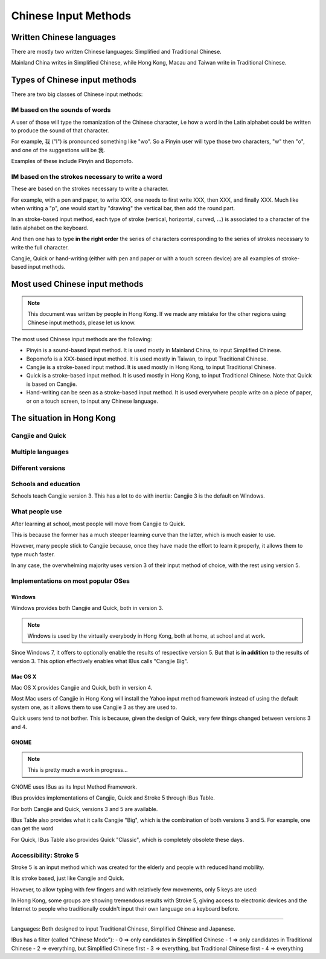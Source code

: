 .. Chinese Input Methods master file, created by sphinx-quickstart on
   Fri Jul 27 22:38:40 2012.
   You can adapt this file completely to your liking, but it should at least
   contain the root `toctree` directive.

=====================
Chinese Input Methods
=====================

.. todo::

    Cross-reference sections, add anchors for each section for external
    referencing.

Written Chinese languages
=========================

There are mostly two written Chinese languages: Simplified and Traditional
Chinese.

Mainland China writes in Simplified Chinese, while Hong Kong, Macau and Taiwan
write in Traditional Chinese.


Types of Chinese input methods
==============================

There are two big classes of Chinese input methods:

IM based on the sounds of words
-------------------------------

A user of those will type the romanization of the Chinese character, i.e how a
word in the Latin alphabet could be written to produce the sound of that
character.

For example, 我 ("I") is pronounced something like "wo". So a Pinyin user will
type those two characters, "w" then "o", and one of the suggestions will be 我.

Examples of these include Pinyin and Bopomofo.

IM based on the strokes necessary to write a word
-------------------------------------------------

.. todo::
    Get someone to draw me a simple word, with corresponding keys.

These are based on the strokes necessary to write a character.

For example, with a pen and paper, to write XXX, one needs to first write
XXX, then XXX, and finally XXX. Much like when writing a "p", one would start
by "drawing" the vertical bar, then add the round part.

In an stroke-based input method, each type of stroke (vertical, horizontal,
curved, ...) is associated to a character of the latin alphabet on the
keyboard.

And then one has to type **in the right order** the series of characters
corresponding to the series of strokes necessary to write the full character.

Cangjie, Quick or hand-writing (either with pen and paper or with a touch
screen device) are all examples of stroke-based input methods.

Most used Chinese input methods
===============================

.. note::
    This document was written by people in Hong Kong. If we made any mistake
    for the other regions using Chinese input methods, please let us know.

The most used Chinese input methods are the following:

* Pinyin is a sound-based input method. It is used mostly in Mainland China,
  to input Simplified Chinese.
* Bopomofo is a XXX-based input method. It is used mostly in Taiwan, to input
  Traditional Chinese.
* Cangjie is a stroke-based input method. It is used mostly in Hong Kong, to
  input Traditional Chinese.
* Quick is a stroke-based input method. It is used mostly in Hong Kong, to
  input Traditional Chinese. Note that Quick is based on Cangjie.
* Hand-writing can be seen as a stroke-based input method. It is used
  everywhere people write on a piece of paper, or on a touch screen, to input
  any Chinese language.

The situation in Hong Kong
==========================

Cangjie and Quick
-----------------

.. todo::
    Write it up.

Multiple languages
------------------

.. todo::
    Write it up.

Different versions
------------------

.. todo::
    Write it up.

Schools and education
---------------------

Schools teach Cangjie version 3. This has a lot to do with inertia: Cangjie 3
is the default on Windows.

What people use
---------------

After learning at school, most people will move from Cangjie to Quick.

This is because the former has a much steeper learning curve than the latter,
which is much easier to use.

However, many people stick to Cangjie because, once they have made the effort
to learn it properly, it allows them to type much faster.

In any case, the overwhelming majority uses version 3 of their input method of
choice, with the rest using version 5.

Implementations on most popular OSes
------------------------------------

Windows
*******

Windows provides both Cangjie and Quick, both in version 3.

.. note::
    Windows is used by the virtually everybody in Hong Kong, both at home, at
    school and at work.

Since Windows 7, it offers to optionally enable the results of respective
version 5. But that is **in addition** to the results of version 3. This
option effectively enables what IBus calls "Cangjie Big".

Mac OS X
********

Mac OS X provides Cangjie and Quick, both in version 4.

Most Mac users of Cangjie in Hong Kong will install the Yahoo input method
framework instead of using the default system one, as it allows them to use
Cangjie 3 as they are used to.

Quick users tend to not bother. This is because, given the design of Quick,
very few things changed between versions 3 and 4.

GNOME
*****

.. note::
    This is pretty much a work in progress...

GNOME uses IBus as its Input Method Framework.

IBus provides implementations of Cangjie, Quick and Stroke 5 through
IBus Table.

For both Cangjie and Quick, versions 3 and 5 are available.

.. todo::
    Example of word.

IBus Table also provides what it calls Cangjie "Big", which is the combination
of both versions 3 and 5. For example, one can get the word 

For Quick, IBus Table also provides Quick "Classic", which is completely
obsolete these days.

Accessibility: Stroke 5
-----------------------

Stroke 5 is an input method which was created for the elderly and people with
reduced hand mobility.

It is stroke based, just like Cangjie and Quick.

However, to allow typing with few fingers and with relatively few movements,
only 5 keys are used:

.. todo::
    Give some more details...

In Hong Kong, some groups are showing tremendous results with Stroke 5, giving
access to electronic devices and the Internet to people who traditionally
couldn't input their own language on a keyboard before.

================================================================================

Languages:
Both designed to input Traditional Chinese, Simplified Chinese and Japanese.

IBus has a filter (called "Chinese Mode"):
- 0 => only candidates in Simplified Chinese
- 1 => only candidates in Traditional Chinese
- 2 => everything, but Simplified Chinese first
- 3 => everything, but Traditional Chinese first
- 4 => everything
